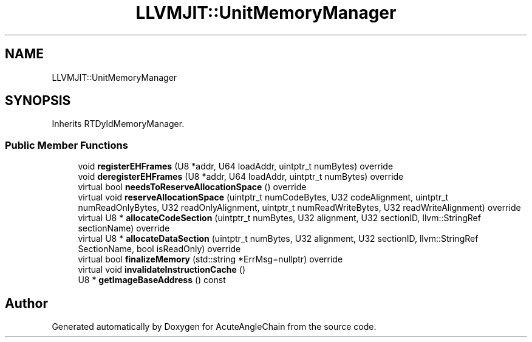 .TH "LLVMJIT::UnitMemoryManager" 3 "Sun Jun 3 2018" "AcuteAngleChain" \" -*- nroff -*-
.ad l
.nh
.SH NAME
LLVMJIT::UnitMemoryManager
.SH SYNOPSIS
.br
.PP
.PP
Inherits RTDyldMemoryManager\&.
.SS "Public Member Functions"

.in +1c
.ti -1c
.RI "void \fBregisterEHFrames\fP (U8 *addr, U64 loadAddr, uintptr_t numBytes) override"
.br
.ti -1c
.RI "void \fBderegisterEHFrames\fP (U8 *addr, U64 loadAddr, uintptr_t numBytes) override"
.br
.ti -1c
.RI "virtual bool \fBneedsToReserveAllocationSpace\fP () override"
.br
.ti -1c
.RI "virtual void \fBreserveAllocationSpace\fP (uintptr_t numCodeBytes, U32 codeAlignment, uintptr_t numReadOnlyBytes, U32 readOnlyAlignment, uintptr_t numReadWriteBytes, U32 readWriteAlignment) override"
.br
.ti -1c
.RI "virtual U8 * \fBallocateCodeSection\fP (uintptr_t numBytes, U32 alignment, U32 sectionID, llvm::StringRef sectionName) override"
.br
.ti -1c
.RI "virtual U8 * \fBallocateDataSection\fP (uintptr_t numBytes, U32 alignment, U32 sectionID, llvm::StringRef SectionName, bool isReadOnly) override"
.br
.ti -1c
.RI "virtual bool \fBfinalizeMemory\fP (std::string *ErrMsg=nullptr) override"
.br
.ti -1c
.RI "virtual void \fBinvalidateInstructionCache\fP ()"
.br
.ti -1c
.RI "U8 * \fBgetImageBaseAddress\fP () const"
.br
.in -1c

.SH "Author"
.PP 
Generated automatically by Doxygen for AcuteAngleChain from the source code\&.
